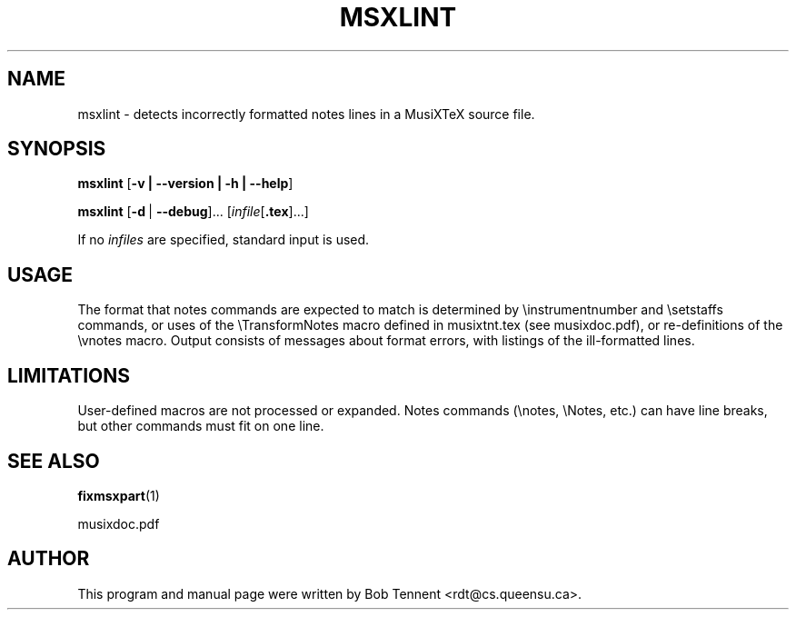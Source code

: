 .\" This manpage is licensed under the GNU Public License
.TH MSXLINT 1 2022-08-30  "" ""

.SH NAME
msxlint \- detects incorrectly formatted notes lines in a MusiXTeX source file.

.SH SYNOPSIS
.B msxlint
.RB [ \-v\ |\ \-\-version\ |\ \-h\ |\ \-\-help ]

.B msxlint
.RB [ \-d\  | \ \-\-debug ]...
.RI [ infile [ \fB.tex\fP ]...]

If no
.IR infiles
are specified, standard input is used.

.SH USAGE

The format that notes commands are expected to match is
determined by \\instrumentnumber and \\setstaffs commands, or
uses of the \\TransformNotes macro defined in musixtnt.tex (see musixdoc.pdf), or re-definitions of the \\vnotes macro.  
Output consists of messages about format errors,
with listings of the ill-formatted lines. 

.SH LIMITATIONS
User-defined  macros are not processed or expanded.  Notes commands (\\notes, \\Notes, etc.)
can have line breaks, but other commands must fit on one line.
.SH SEE ALSO
.BR fixmsxpart (1)
.PP
musixdoc.pdf

.SH AUTHOR 
This program and manual page were written by Bob Tennent <rdt@cs.queensu.ca>.
